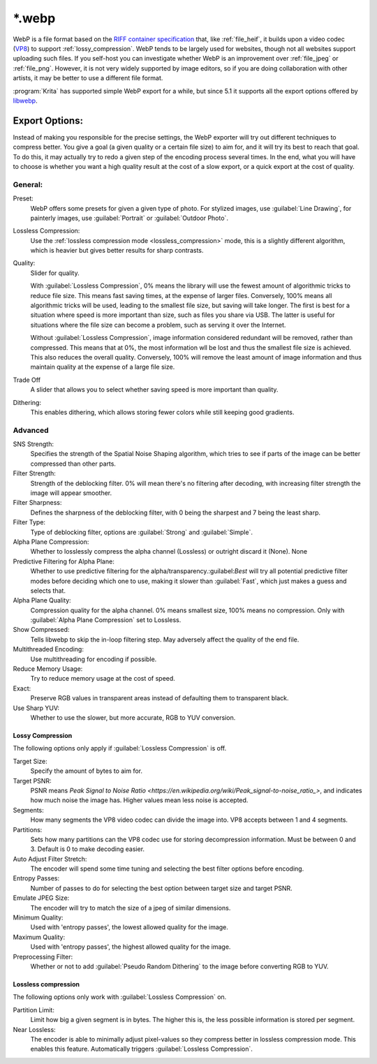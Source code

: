 .. meta::
   :description:
        The WebP file format in Krita.

.. metadata-placeholder

   :authors: - Wolthera van Hövell tot Westerflier <griffinvalley@gmail.com>
   :license: GNU free documentation license 1.3 or later.

.. index:: *.webp, WebP
.. _file_webp:

=======
\*.webp
=======

WebP is a file format based on the `RIFF container specification <https://developers.google.com/speed/webp/docs/riff_container>`_ that, like :ref:`file_heif`, it builds upon a video codec (`VP8 <https://developers.google.com/speed/webp/docs/compression#lossy_webp>`_) to support :ref:`lossy_compression`. WebP tends to be largely used for websites, though not all websites support uploading such files. If you self-host you can investigate whether WebP is an improvement over :ref:`file_jpeg` or :ref:`file_png`. However, it is not very widely supported by image editors, so if you are doing collaboration with other artists, it may be better to use a different file format.

:program:`Krita` has supported simple WebP export for a while, but since 5.1 it supports all the export options offered by `libwebp <https://chromium.googlesource.com/webm/libwebp>`_.

Export Options:
---------------

Instead of making you responsible for the precise settings, the WebP exporter will try out different techniques to compress better. You give a goal (a given quality or a certain file size) to aim for, and it will try its best to reach that goal. To do this, it may actually try to redo a given step of the encoding process several times. In the end, what you will have to choose is whether you want a high quality result at the cost of a slow export, or a quick export at the cost of quality.

General:
~~~~~~~~

Preset:
    WebP offers some presets for given a given type of photo. For stylized images, use :guilabel:`Line Drawing`, for painterly images, use :guilabel:`Portrait` or :guilabel:`Outdoor Photo`.
Lossless Compression:
    Use the :ref:`lossless compression mode <lossless_compression>` mode, this is a slightly different algorithm, which is heavier but gives better results for sharp contrasts.
Quality:
    Slider for quality.
    
    With :guilabel:`Lossless Compression`, 0% means the library will use the fewest amount of algorithmic tricks to reduce file size. This means fast saving times, at the expense of larger files. Conversely, 100% means all algorithmic tricks will be used, leading to the smallest file size, but saving will take longer. The first is best for a situation where speed is more important than size, such as files you share via USB. The latter is useful for situations where the file size can become a problem, such as serving it over the Internet.

    Without :guilabel:`Lossless Compression`, image information considered redundant will be removed, rather than compressed. This means that at 0%, the most information wll be lost and thus the smallest file size is achieved. This also reduces the overall quality. Conversely, 100% will remove the least amount of image information and thus maintain quality at the expense of a large file size.
Trade Off
    A slider that allows you to select whether saving speed is more important than quality.
Dithering:
    This enables dithering, which allows storing fewer colors while still keeping good gradients.

Advanced
~~~~~~~~

SNS Strength:
    Specifies the strength of the Spatial Noise Shaping algorithm, which tries to see if parts of the image can be better compressed than other parts. 
Filter Strength:
    Strength of the deblocking filter. 0% will mean there's no filtering after decoding, with increasing filter strength the image will appear smoother.
Filter Sharpness:
    Defines the sharpness of the deblocking filter, with 0 being the sharpest and 7 being the least sharp.
Filter Type:
    Type of deblocking filter, options are :guilabel:`Strong` and :guilabel:`Simple`.
Alpha Plane Compression:
    Whether to losslessly compress the alpha channel (Lossless) or outright discard it (None).
    None
Predictive Filtering for Alpha Plane:
    Whether to use predictive filtering for the alpha/transparency.:guilabel:`Best` will try all potential predictive filter modes before deciding which one to use, making it slower than :guilabel:`Fast`, which just makes a guess and selects that.
Alpha Plane Quality:
    Compression quality for the alpha channel. 0% means smallest size, 100% means no compression. Only with :guilabel:`Alpha Plane Compression` set to Lossless.
Show Compressed:
    Tells libwebp to skip the in-loop filtering step. May adversely affect the quality of the end file.
Multithreaded Encoding:
    Use multithreading for encoding if possible.
Reduce Memory Usage:
    Try to reduce memory usage at the cost of speed.
Exact:
    Preserve RGB values in transparent areas instead of defaulting them to transparent black.
Use Sharp YUV:
    Whether to use the slower, but more accurate, RGB to YUV conversion.

Lossy Compression
`````````````````
The following options only apply if :guilabel:`Lossless Compression` is off.

Target Size:
    Specify the amount of bytes to aim for.
Target PSNR:
    PSNR means `Peak Signal to Noise Ratio <https://en.wikipedia.org/wiki/Peak_signal-to-noise_ratio_>`, and indicates how much noise the image has. Higher values mean less noise is accepted. 
Segments:
    How many segments the VP8 video codec can divide the image into. VP8 accepts between 1 and 4 segments.
Partitions:
    Sets how many partitions can the VP8 codec use for storing decompression information. Must be between 0 and 3. Default is 0 to make decoding easier.
Auto Adjust Filter Stretch:
    The encoder will spend some time tuning and selecting the best filter options before encoding.
Entropy Passes:
     Number of passes to do for selecting the best option between target size and target PSNR.
Emulate JPEG Size:
    The encoder will try to match the size of a jpeg of similar dimensions.
Minimum Quality:
    Used with 'entropy passes', the lowest allowed quality for the image.
Maximum Quality:
    Used with 'entropy passes', the highest allowed quality for the image.
Preprocessing Filter:
    Whether or not to add :guilabel:`Pseudo Random Dithering` to the image before converting RGB to YUV.


Lossless compression
````````````````````
The following options only work with :guilabel:`Lossless Compression` on.

Partition Limit:
    Limit how big a given segment is in bytes. The higher this is, the less possible information is stored per segment.
Near Lossless:
    The encoder is able to minimally adjust pixel-values so they compress better in lossless compression mode. This enables this feature.
    Automatically triggers :guilabel:`Lossless Compression`.


.. seealso::
    https://developers.google.com/speed/webp/docs/compression
